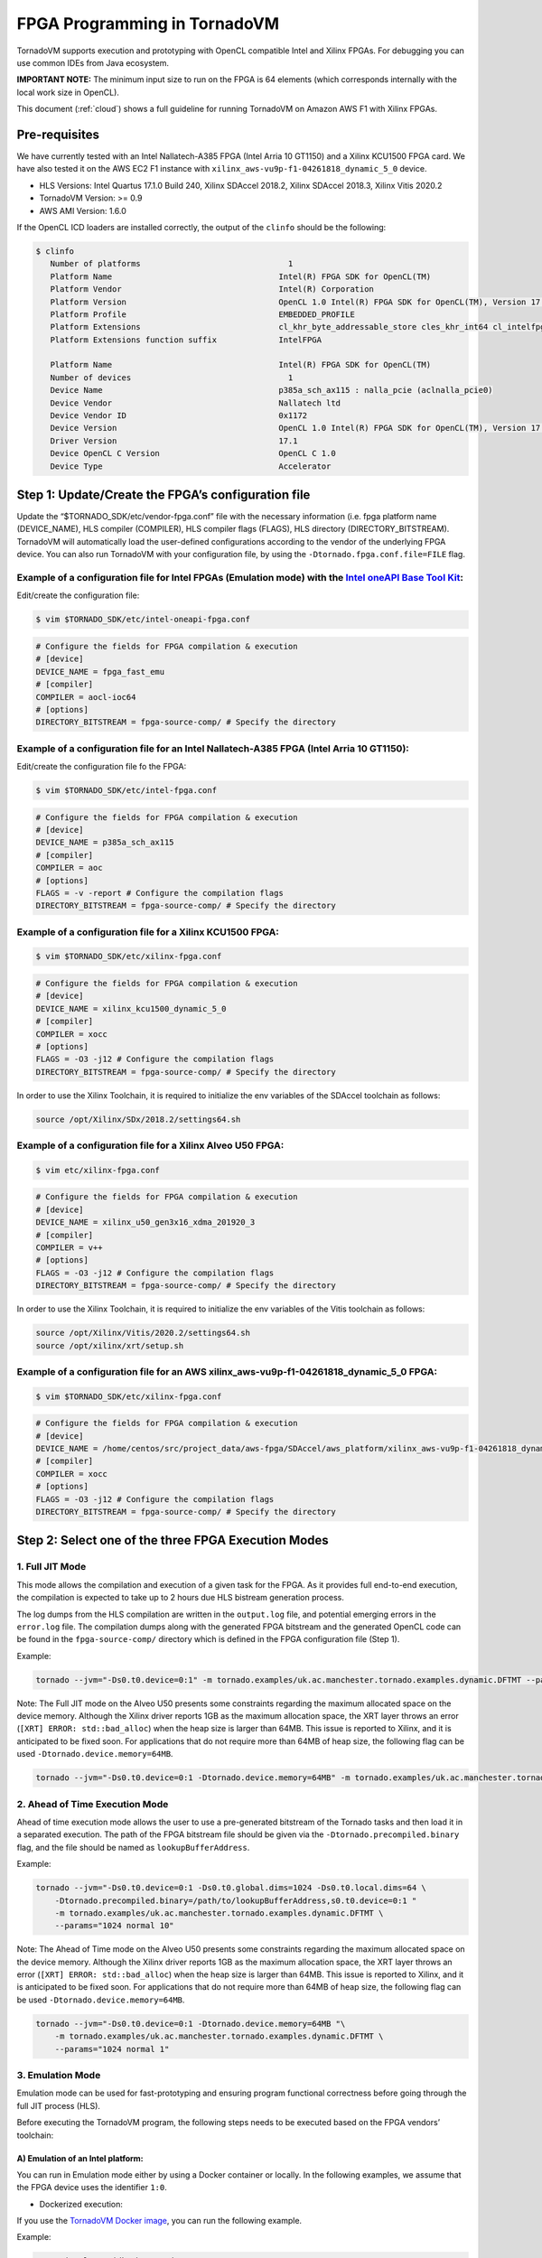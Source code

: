.. _fpga-programming:

FPGA Programming in TornadoVM
======================

TornadoVM supports execution and prototyping with OpenCL compatible
Intel and Xilinx FPGAs. For debugging you can use common IDEs from Java
ecosystem.

**IMPORTANT NOTE:** The minimum input size to run on the FPGA is 64 elements (which corresponds internally with the local work size in
OpenCL).

This document (:ref:`cloud`) shows a full guideline for running TornadoVM on Amazon AWS F1 with Xilinx FPGAs.

Pre-requisites
-------------------------

We have currently tested with an Intel Nallatech-A385 FPGA (Intel Arria 10 GT1150) and a Xilinx KCU1500 FPGA card. We have also tested it on the
AWS EC2 F1 instance with ``xilinx_aws-vu9p-f1-04261818_dynamic_5_0``
device.

-  HLS Versions: Intel Quartus 17.1.0 Build 240, Xilinx SDAccel 2018.2,
   Xilinx SDAccel 2018.3, Xilinx Vitis 2020.2
-  TornadoVM Version: >= 0.9
-  AWS AMI Version: 1.6.0

If the OpenCL ICD loaders are installed correctly, the output of the
``clinfo`` should be the following:

.. code:: bash

   $ clinfo
      Number of platforms                               1
      Platform Name                                   Intel(R) FPGA SDK for OpenCL(TM)
      Platform Vendor                                 Intel(R) Corporation
      Platform Version                                OpenCL 1.0 Intel(R) FPGA SDK for OpenCL(TM), Version 17.1
      Platform Profile                                EMBEDDED_PROFILE
      Platform Extensions                             cl_khr_byte_addressable_store cles_khr_int64 cl_intelfpga_live_object_tracking cl_intelfpga_compiler_mode cl_khr_icd cl_khr_3d_image_writes
      Platform Extensions function suffix             IntelFPGA

      Platform Name                                   Intel(R) FPGA SDK for OpenCL(TM)
      Number of devices                                 1
      Device Name                                     p385a_sch_ax115 : nalla_pcie (aclnalla_pcie0)
      Device Vendor                                   Nallatech ltd
      Device Vendor ID                                0x1172
      Device Version                                  OpenCL 1.0 Intel(R) FPGA SDK for OpenCL(TM), Version 17.1
      Driver Version                                  17.1
      Device OpenCL C Version                         OpenCL C 1.0
      Device Type                                     Accelerator

Step 1: Update/Create the FPGA’s configuration file
---------------------------------------------------

Update the “$TORNADO_SDK/etc/vendor-fpga.conf” file with the necessary
information (i.e. fpga platform name (DEVICE_NAME), HLS compiler (COMPILER),
HLS compiler flags (FLAGS), HLS directory (DIRECTORY_BITSTREAM). TornadoVM will
automatically load the user-defined configurations according to the
vendor of the underlying FPGA device. You can also run TornadoVM with
your configuration file, by using the ``-Dtornado.fpga.conf.file=FILE``
flag.

Example of a configuration file for Intel FPGAs (Emulation mode) with the `Intel oneAPI Base Tool Kit <https://www.intel.com/content/www/us/en/developer/tools/oneapi/base-toolkit.html>`__:
~~~~~~~~~~~~~~~~~~~~~~~~~~~~~~~~~~~~~~~~~~~~~~~~~~~~~~~~~~~~~~~~~~~~~~~~~~~~~~~~~~~~~~~~~~~~~~~~~~~~~~~~~~~~~~~~~~~~~~~~~~~~~~~~~~~~~~~~~~~~~~~~~~~~~~~~~~~~~~~~~~~~~~~~~~~~~

Edit/create the configuration file:

.. code:: bash

   $ vim $TORNADO_SDK/etc/intel-oneapi-fpga.conf

.. code:: conf

   # Configure the fields for FPGA compilation & execution
   # [device]
   DEVICE_NAME = fpga_fast_emu
   # [compiler]
   COMPILER = aocl-ioc64
   # [options]
   DIRECTORY_BITSTREAM = fpga-source-comp/ # Specify the directory

Example of a configuration file for an Intel Nallatech-A385 FPGA (Intel Arria 10 GT1150):
~~~~~~~~~~~~~~~~~~~~~~~~~~~~~~~~~~~~~~~~~~~~~~~~~~~~~~~~~~~~~~~~~~~~~~~~~~~~~~~~~~~~

Edit/create the configuration file fo the FPGA:

.. code:: bash

   $ vim $TORNADO_SDK/etc/intel-fpga.conf

.. code:: conf

   # Configure the fields for FPGA compilation & execution
   # [device]
   DEVICE_NAME = p385a_sch_ax115
   # [compiler]
   COMPILER = aoc
   # [options]
   FLAGS = -v -report # Configure the compilation flags
   DIRECTORY_BITSTREAM = fpga-source-comp/ # Specify the directory

Example of a configuration file for a Xilinx KCU1500 FPGA:
~~~~~~~~~~~~~~~~~~~~~~~~~~~~~~~~~~~~~~~~~~~~~~~~~

.. code:: bash

   $ vim $TORNADO_SDK/etc/xilinx-fpga.conf

.. code:: conf

   # Configure the fields for FPGA compilation & execution
   # [device]
   DEVICE_NAME = xilinx_kcu1500_dynamic_5_0
   # [compiler]
   COMPILER = xocc
   # [options]
   FLAGS = -O3 -j12 # Configure the compilation flags
   DIRECTORY_BITSTREAM = fpga-source-comp/ # Specify the directory

In order to use the Xilinx Toolchain, it is required to initialize the
env variables of the SDAccel toolchain as follows:

.. code:: bash

   source /opt/Xilinx/SDx/2018.2/settings64.sh

Example of a configuration file for a Xilinx Alveo U50 FPGA:
~~~~~~~~~~~~~~~~~~~~~~~~~~~~~~~~~~~~~~~~~~~~~~~~~~~

.. code:: bash

   $ vim etc/xilinx-fpga.conf

.. code:: conf

   # Configure the fields for FPGA compilation & execution
   # [device]
   DEVICE_NAME = xilinx_u50_gen3x16_xdma_201920_3
   # [compiler]
   COMPILER = v++
   # [options]
   FLAGS = -O3 -j12 # Configure the compilation flags
   DIRECTORY_BITSTREAM = fpga-source-comp/ # Specify the directory

In order to use the Xilinx Toolchain, it is required to initialize the
env variables of the Vitis toolchain as follows:

.. code:: bash

   source /opt/Xilinx/Vitis/2020.2/settings64.sh
   source /opt/xilinx/xrt/setup.sh

Example of a configuration file for an AWS xilinx_aws-vu9p-f1-04261818_dynamic_5_0 FPGA:
~~~~~~~~~~~~~~~~~~~~~~~~~~~~~~~~~~~~~~~~~~~~~~~~~~~~~~~~~~~~~~~~~~~~~~~~~~~~~~

.. code:: bash

   $ vim $TORNADO_SDK/etc/xilinx-fpga.conf

.. code:: conf

   # Configure the fields for FPGA compilation & execution
   # [device]
   DEVICE_NAME = /home/centos/src/project_data/aws-fpga/SDAccel/aws_platform/xilinx_aws-vu9p-f1-04261818_dynamic_5_0/xilinx_aws-vu9p-f1-04261818_dynamic_5_0.xpfm
   # [compiler]
   COMPILER = xocc
   # [options]
   FLAGS = -O3 -j12 # Configure the compilation flags
   DIRECTORY_BITSTREAM = fpga-source-comp/ # Specify the directory

Step 2: Select one of the three FPGA Execution Modes
----------------------------------------------------

1. Full JIT Mode
~~~~~~~~~~~~~~~~

This mode allows the compilation and execution of a given task for the
FPGA. As it provides full end-to-end execution, the compilation is
expected to take up to 2 hours due HLS bistream generation process.

The log dumps from the HLS compilation are written in the ``output.log``
file, and potential emerging errors in the ``error.log`` file. The
compilation dumps along with the generated FPGA bitstream and the
generated OpenCL code can be found in the ``fpga-source-comp/``
directory which is defined in the FPGA configuration file (Step 1).

Example:

.. code:: bash

   tornado --jvm="-Ds0.t0.device=0:1" -m tornado.examples/uk.ac.manchester.tornado.examples.dynamic.DFTMT --params="1024 normal 1"

Note: The Full JIT mode on the Alveo U50 presents some constraints
regarding the maximum allocated space on the device memory. Although the
Xilinx driver reports 1GB as the maximum allocation space, the XRT layer
throws an error (``[XRT] ERROR: std::bad_alloc``) when the heap size is
larger than 64MB. This issue is reported to Xilinx, and it is
anticipated to be fixed soon. For applications that do not require more
than 64MB of heap size, the following flag can be used
``-Dtornado.device.memory=64MB``.

.. code:: bash

   tornado --jvm="-Ds0.t0.device=0:1 -Dtornado.device.memory=64MB" -m tornado.examples/uk.ac.manchester.tornado.examples.dynamic.DFTMT --params="1024 normal 1"

2. Ahead of Time Execution Mode
~~~~~~~~~~~~~~~~~~~~~~~~~~~~~~~

Ahead of time execution mode allows the user to use a pre-generated
bitstream of the Tornado tasks and then load it in a separated
execution. The path of the FPGA bitstream file should be given via the
``-Dtornado.precompiled.binary`` flag, and the file should be named as
``lookupBufferAddress``.

Example:

.. code:: bash

   tornado --jvm="-Ds0.t0.device=0:1 -Ds0.t0.global.dims=1024 -Ds0.t0.local.dims=64 \
       -Dtornado.precompiled.binary=/path/to/lookupBufferAddress,s0.t0.device=0:1 "
       -m tornado.examples/uk.ac.manchester.tornado.examples.dynamic.DFTMT \
       --params="1024 normal 10"

Note: The Ahead of Time mode on the Alveo U50 presents some constraints
regarding the maximum allocated space on the device memory. Although the
Xilinx driver reports 1GB as the maximum allocation space, the XRT layer
throws an error (``[XRT] ERROR: std::bad_alloc``) when the heap size is
larger than 64MB. This issue is reported to Xilinx, and it is
anticipated to be fixed soon. For applications that do not require more
than 64MB of heap size, the following flag can be used
``-Dtornado.device.memory=64MB``.

.. code:: bash

   tornado --jvm="-Ds0.t0.device=0:1 -Dtornado.device.memory=64MB "\
       -m tornado.examples/uk.ac.manchester.tornado.examples.dynamic.DFTMT \
       --params="1024 normal 1"

3. Emulation Mode
~~~~~~~~~~~~~~~~~

Emulation mode can be used for fast-prototyping and ensuring program
functional correctness before going through the full JIT process (HLS).

Before executing the TornadoVM program, the following steps needs to be
executed based on the FPGA vendors’ toolchain:

A) Emulation of an Intel platform:
^^^^^^^^^^^^^^^^^^^^^^^^^^^^^^^^^^

You can run in Emulation mode either by using a Docker container or
locally. In the following examples, we assume that the FPGA device uses
the identifier ``1:0``.

-  Dockerized execution:

If you use the `TornadoVM Docker
image <https://github.com/beehive-lab/docker-tornado#intel-integrated-graphics>`__,
you can run the following example.

Example:

.. code:: bash

   ./run_intel_openjdk.sh tornado \
       --jvm="-Ds0.t0.device=1:0 "
       -m tornado.examples/uk.ac.manchester.tornado.examples.dynamic.DFTMT --params="1024 default 10"

-  Local execution:

If you use the ``aocl-ioc64`` emulator compiler/linker provided by the
Intel oneAPI Base Tool Kit, you can run:

.. code:: bash

   tornado \
       --jvm="-Ds0.t0.device=1:0 "
       -m tornado.examples/uk.ac.manchester.tornado.examples.dynamic.DFTMT --params="1024 default 10"

Alternatively, if you use the ``aoc`` FPGA SDK compiler that requires you to have the
Intel(R) Quartus(R) Prime software already installed, you can:

Set the ``CL_CONTEXT_EMULATOR_DEVICE_INTELFPGA`` env variable to ``1``,
so as to enable the execution on the emulated device.

.. code:: bash

   $ export CL_CONTEXT_EMULATOR_DEVICE_INTELFPGA=1

Example:

.. code:: bash

   env CL_CONTEXT_EMULATOR_DEVICE_INTELFPGA=1 tornado \
       --jvm="-Ds0.t0.device=0:1" \
       -m tornado.examples/uk.ac.manchester.tornado.examples.dynamic.DFTMT \
       --params="1024 normal 10"

B) Emulation of a Xilinx platform (using Vitis):
^^^^^^^^^^^^^^^^^^^^^^^^^^^^^^^^^^^^^^^^^^^^^^^^

-  Configure the device characteristics (e.g. which platform, number of
   devices) with the `Xilinx Emulation Configuration Utility
   (emconfigutil) <https://www.xilinx.com/html_docs/xilinx2020_2/vitis_doc/nrj1570599837825.html>`__
   . Then you can use the TornadoVM Makefile and pass the configuration
   parameters as variables (
   e.g. ``make xilinx_emulation FPGA_PLATFORM=<platform_name> NUM_OF_FPGA_DEVICES=<number_of_devices>``).
   *Be aware that the platform name must be the same with the device
   name in Step 1.* The default options configure one
   ``xilinx_u50_gen3x16_xdma_201920_3`` device. For example:

.. code:: bash

   make xilinx_emulation FPGA_PLATFORM=xilinx_u50_gen3x16_xdma_201920_3 NUM_OF_FPGA_DEVICES=1

-  Set the ``XCL_EMULATION_MODE`` env variable to ``sw_emu``, so as to
   enable the execution on the emulated device.

.. code:: bash

   $ export XCL_EMULATION_MODE=sw_emu

Example:

.. code:: bash

   tornado \
       --jvm="-Ds0.t0.device=0:1" \
       -m tornado.examples/uk.ac.manchester.tornado.examples.dynamic.DFTMT \
       --params="1024 normal 10"

Note: The emulation mode through SDAccel results in wrong results.
However, when we run in the Full JIT or the Ahead of Time modes the
kernels return correct results.
